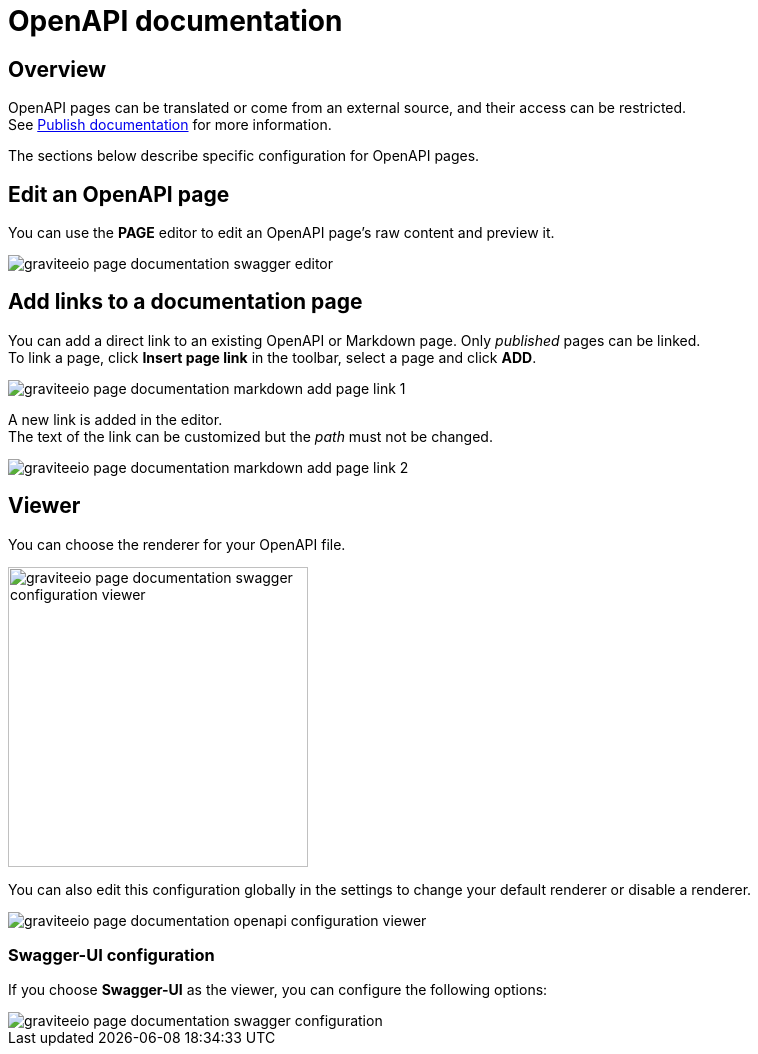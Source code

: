 = OpenAPI documentation
:page-sidebar: apim_3_x_sidebar
:page-permalink: apim/3.x/apim_publisherguide_publish_documentation_openapi.html
:page-folder: apim/user-guide/publisher
:page-layout: apim3x

== Overview

OpenAPI pages can be translated or come from an external source, and their access can be restricted. +
See link:/apim/3.x/apim_publisherguide_publish_documentation.html#manage_pages[Publish documentation] for more information.

The sections below describe specific configuration for OpenAPI pages.

== Edit an OpenAPI page

You can use the *PAGE* editor to edit an OpenAPI page's raw content and preview it.

image::apim/3.x/api-publisher-guide/documentation/graviteeio-page-documentation-swagger-editor.png[]

== Add links to a documentation page
You can add a direct link to an existing OpenAPI or Markdown page. Only _published_ pages can be linked. +
To link a page, click *Insert page link* in the toolbar, select a page and click *ADD*.

image::apim/3.x/api-publisher-guide/documentation/graviteeio-page-documentation-markdown-add-page-link-1.png[]

A new link is added in the editor. +
The text of the link can be customized but the _path_ must not be changed.

image::apim/3.x/api-publisher-guide/documentation/graviteeio-page-documentation-markdown-add-page-link-2.png[]

== Viewer
You can choose the renderer for your OpenAPI file.

image::apim/3.x/api-publisher-guide/documentation/graviteeio-page-documentation-swagger-configuration-viewer.png[,300]

You can also edit this configuration globally in the settings to change your default renderer or disable a renderer.

image::apim/3.x/api-publisher-guide/documentation/graviteeio-page-documentation-openapi-configuration-viewer.png[]

=== Swagger-UI configuration

If you choose *Swagger-UI* as the viewer, you can configure the following options:

image::apim/3.x/api-publisher-guide/documentation/graviteeio-page-documentation-swagger-configuration.png[]
